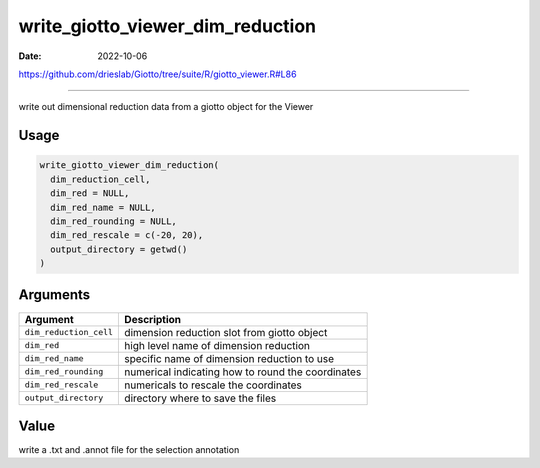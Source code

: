 =================================
write_giotto_viewer_dim_reduction
=================================

:Date: 2022-10-06

https://github.com/drieslab/Giotto/tree/suite/R/giotto_viewer.R#L86

===========

write out dimensional reduction data from a giotto object for the Viewer

Usage
=====

.. code:: r

   write_giotto_viewer_dim_reduction(
     dim_reduction_cell,
     dim_red = NULL,
     dim_red_name = NULL,
     dim_red_rounding = NULL,
     dim_red_rescale = c(-20, 20),
     output_directory = getwd()
   )

Arguments
=========

+-------------------------------+--------------------------------------+
| Argument                      | Description                          |
+===============================+======================================+
| ``dim_reduction_cell``        | dimension reduction slot from giotto |
|                               | object                               |
+-------------------------------+--------------------------------------+
| ``dim_red``                   | high level name of dimension         |
|                               | reduction                            |
+-------------------------------+--------------------------------------+
| ``dim_red_name``              | specific name of dimension reduction |
|                               | to use                               |
+-------------------------------+--------------------------------------+
| ``dim_red_rounding``          | numerical indicating how to round    |
|                               | the coordinates                      |
+-------------------------------+--------------------------------------+
| ``dim_red_rescale``           | numericals to rescale the            |
|                               | coordinates                          |
+-------------------------------+--------------------------------------+
| ``output_directory``          | directory where to save the files    |
+-------------------------------+--------------------------------------+

Value
=====

write a .txt and .annot file for the selection annotation

